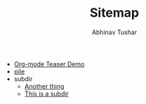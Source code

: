 # Created 2018-01-15 Mon 04:24
#+TITLE: Sitemap
#+AUTHOR: Abhinav Tushar
- [[file:test.org][Org-mode Teaser Demo]]
- [[file:index.org][pile]]
- subdir
  - [[file:subdir/test.org][Another thing]]
  - [[file:subdir/index.org][This is a subdir]]
